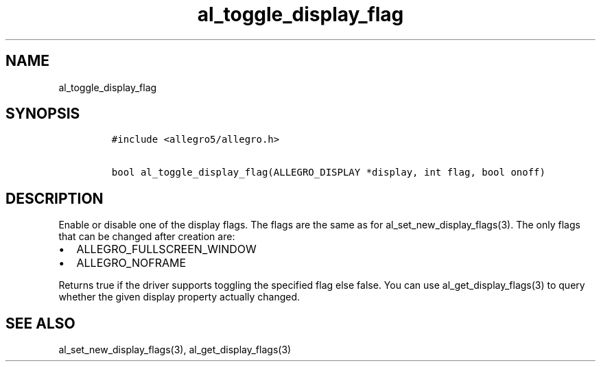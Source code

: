 .TH al_toggle_display_flag 3 "" "Allegro reference manual"
.SH NAME
.PP
al_toggle_display_flag
.SH SYNOPSIS
.IP
.nf
\f[C]
#include\ <allegro5/allegro.h>

bool\ al_toggle_display_flag(ALLEGRO_DISPLAY\ *display,\ int\ flag,\ bool\ onoff)
\f[]
.fi
.SH DESCRIPTION
.PP
Enable or disable one of the display flags.
The flags are the same as for al_set_new_display_flags(3).
The only flags that can be changed after creation are:
.IP \[bu] 2
ALLEGRO_FULLSCREEN_WINDOW
.IP \[bu] 2
ALLEGRO_NOFRAME
.PP
Returns true if the driver supports toggling the specified flag
else false.
You can use al_get_display_flags(3) to query whether the given
display property actually changed.
.SH SEE ALSO
.PP
al_set_new_display_flags(3), al_get_display_flags(3)
